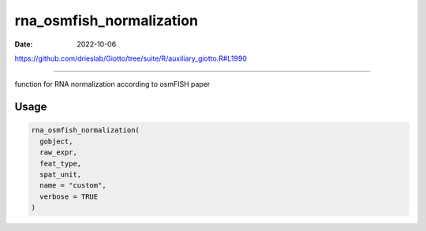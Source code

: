 =========================
rna_osmfish_normalization
=========================

:Date: 2022-10-06

https://github.com/drieslab/Giotto/tree/suite/R/auxiliary_giotto.R#L1990

===========

function for RNA normalization according to osmFISH paper

Usage
=====

.. code:: r

   rna_osmfish_normalization(
     gobject,
     raw_expr,
     feat_type,
     spat_unit,
     name = "custom",
     verbose = TRUE
   )
